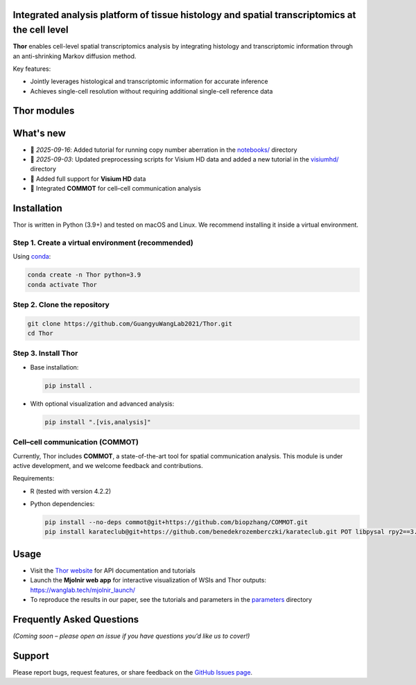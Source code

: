 Integrated analysis platform of tissue histology and spatial transcriptomics at the **cell level**
========================================================

**Thor** enables cell-level spatial transcriptomics analysis by integrating histology and transcriptomic information through an anti-shrinking Markov diffusion method. 

Key features:

- Jointly leverages histological and transcriptomic information for accurate inference
- Achieves single-cell resolution without requiring additional single-cell reference data

.. image:: _static/workflow_part1.png
  :width: 100%
  :alt: workflow


Thor modules
========================================================

.. image:: _static/Thor_advanced_analysis_illustration.png
  :width: 100%
  :alt: function


What's new
========================================================
- 🚀 *2025-09-16*: Added tutorial for running copy number aberration in the `notebooks/ <./notebooks>`_ directory
- 🚀 *2025-09-03*: Updated preprocessing scripts for Visium HD data and added a new tutorial in the `visiumhd/ <./visiumhd>`_ directory
- 🧬 Added full support for **Visium HD** data
- 🔗 Integrated **COMMOT** for cell–cell communication analysis

Installation
========================================================
Thor is written in Python (3.9+) and tested on macOS and Linux. We recommend installing it inside a virtual environment.

Step 1. Create a virtual environment (recommended)
--------------------------------------------------------

Using `conda <https://docs.conda.io/en/latest/>`__:

.. code-block:: bash

   conda create -n Thor python=3.9
   conda activate Thor

Step 2. Clone the repository
--------------------------------------------------------

.. code-block:: bash

   git clone https://github.com/GuangyuWangLab2021/Thor.git
   cd Thor

Step 3. Install Thor
--------------------------------------------------------

- Base installation:

  .. code-block:: bash

     pip install .

- With optional visualization and advanced analysis:

  .. code-block:: bash

     pip install ".[vis,analysis]"

Cell–cell communication (COMMOT)
--------------------------------------------------------

Currently, Thor includes **COMMOT**, a state-of-the-art tool for spatial communication analysis.
This module is under active development, and we welcome feedback and contributions.

Requirements:

- R (tested with version 4.2.2)
- Python dependencies:

  .. code-block:: bash

     pip install --no-deps commot@git+https://github.com/biopzhang/COMMOT.git
     pip install karateclub@git+https://github.com/benedekrozemberczki/karateclub.git POT libpysal rpy2==3.5.11 anndata2ri==1.2

Usage
========================================================

- Visit the `Thor website <https://wanglab.tech/thor>`__ for API documentation and tutorials
- Launch the **Mjolnir web app** for interactive visualization of WSIs and Thor outputs: `https://wanglab.tech/mjolnir_launch/ <https://wanglab.tech/mjolnir_launch/>`__
- To reproduce the results in our paper, see the tutorials and parameters in the `parameters <./parameters/>`_ directory

Frequently Asked Questions
========================================================

*(Coming soon – please open an issue if you have questions you’d like us to cover!)*

Support
========================================================

Please report bugs, request features, or share feedback on the `GitHub Issues page <https://github.com/GuangyuWangLab2021/Thor/issues>`__.
